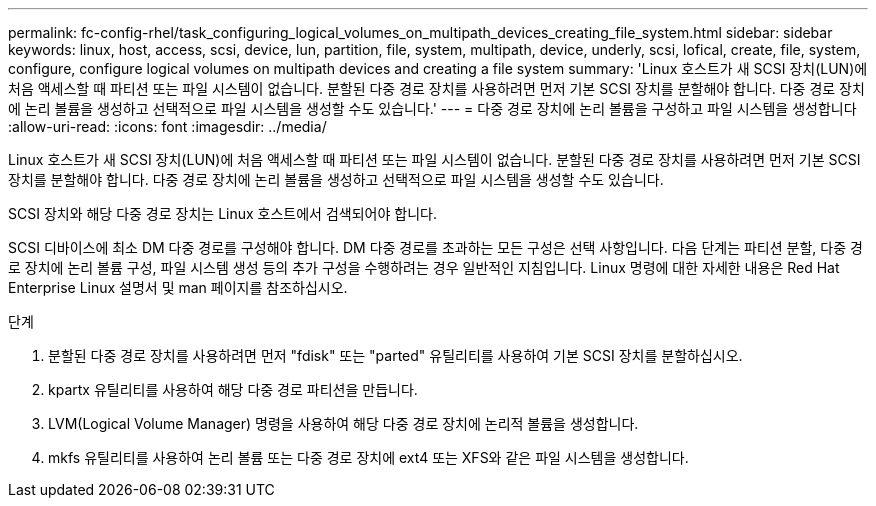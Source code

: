 ---
permalink: fc-config-rhel/task_configuring_logical_volumes_on_multipath_devices_creating_file_system.html 
sidebar: sidebar 
keywords: linux, host, access, scsi, device, lun, partition, file, system, multipath, device, underly, scsi, lofical, create, file, system, configure, configure logical volumes on multipath devices and creating a file system 
summary: 'Linux 호스트가 새 SCSI 장치(LUN)에 처음 액세스할 때 파티션 또는 파일 시스템이 없습니다. 분할된 다중 경로 장치를 사용하려면 먼저 기본 SCSI 장치를 분할해야 합니다. 다중 경로 장치에 논리 볼륨을 생성하고 선택적으로 파일 시스템을 생성할 수도 있습니다.' 
---
= 다중 경로 장치에 논리 볼륨을 구성하고 파일 시스템을 생성합니다
:allow-uri-read: 
:icons: font
:imagesdir: ../media/


[role="lead"]
Linux 호스트가 새 SCSI 장치(LUN)에 처음 액세스할 때 파티션 또는 파일 시스템이 없습니다. 분할된 다중 경로 장치를 사용하려면 먼저 기본 SCSI 장치를 분할해야 합니다. 다중 경로 장치에 논리 볼륨을 생성하고 선택적으로 파일 시스템을 생성할 수도 있습니다.

SCSI 장치와 해당 다중 경로 장치는 Linux 호스트에서 검색되어야 합니다.

SCSI 디바이스에 최소 DM 다중 경로를 구성해야 합니다. DM 다중 경로를 초과하는 모든 구성은 선택 사항입니다. 다음 단계는 파티션 분할, 다중 경로 장치에 논리 볼륨 구성, 파일 시스템 생성 등의 추가 구성을 수행하려는 경우 일반적인 지침입니다. Linux 명령에 대한 자세한 내용은 Red Hat Enterprise Linux 설명서 및 man 페이지를 참조하십시오.

.단계
. 분할된 다중 경로 장치를 사용하려면 먼저 "fdisk" 또는 "parted" 유틸리티를 사용하여 기본 SCSI 장치를 분할하십시오.
. kpartx 유틸리티를 사용하여 해당 다중 경로 파티션을 만듭니다.
. LVM(Logical Volume Manager) 명령을 사용하여 해당 다중 경로 장치에 논리적 볼륨을 생성합니다.
. mkfs 유틸리티를 사용하여 논리 볼륨 또는 다중 경로 장치에 ext4 또는 XFS와 같은 파일 시스템을 생성합니다.

